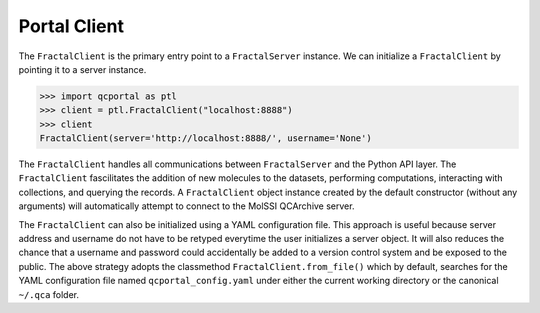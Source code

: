 Portal Client
=============

The ``FractalClient`` is the primary entry point to a ``FractalServer`` instance.
We can initialize a ``FractalClient`` by pointing it to a server instance.

.. code-block:: python

    >>> import qcportal as ptl
    >>> client = ptl.FractalClient("localhost:8888")
    >>> client
    FractalClient(server='http://localhost:8888/', username='None')

The ``FractalClient`` handles all communications between ``FractalServer``
and the Python API layer. The ``FractalClient`` fascilitates the addition of
new molecules to the datasets, performing computations, interacting with collections,
and querying the records. A ``FractalClient`` object instance created by 
the default constructor (without any arguments) will automatically 
attempt to connect to the MolSSI QCArchive server.

The ``FractalClient`` can also be initialized using a YAML configuration file. This 
approach is useful because server address and username do not have to be retyped
everytime the user initializes a server object. It will also reduces the chance 
that a username and password could accidentally be added to
a version control system and be exposed to the public. 
The above strategy adopts the classmethod ``FractalClient.from_file()`` 
which by default, searches for the YAML configuration file named
``qcportal_config.yaml`` under either the current working directory 
or the canonical ``~/.qca`` folder.



